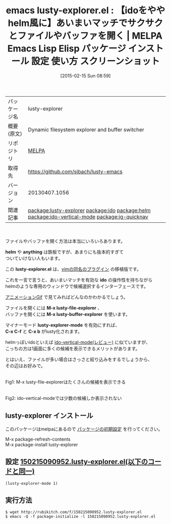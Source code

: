 #+BLOG: rubikitch
#+POSTID: 1144
#+DATE: [2015-02-15 Sun 08:59]
#+PERMALINK: lusty-explorer
#+OPTIONS: toc:nil num:nil todo:nil pri:nil tags:nil ^:nil \n:t -:nil
#+ISPAGE: nil
#+DESCRIPTION:
# (progn (erase-buffer)(find-file-hook--org2blog/wp-mode))
#+BLOG: rubikitch
#+CATEGORY: Emacs
#+EL_PKG_NAME: lusty-explorer
#+EL_TAGS: emacs, %p, %p.el, emacs lisp %p, elisp %p, emacs %f %p, emacs %p 使い方, emacs %p 設定, emacs パッケージ %p, emacs %p スクリーンショット, relate:ido, relate:helm, relate:ido-vertical-mode, relate:jg-quicknav
#+EL_TITLE: Emacs Lisp Elisp パッケージ インストール 設定 使い方 スクリーンショット
#+EL_TITLE0: 【idoをややhelm風に】あいまいマッチでサクサクとファイルやバッファを開く
#+EL_URL: 
#+begin: org2blog
#+DESCRIPTION: MELPAのEmacs Lispパッケージlusty-explorerの紹介
#+MYTAGS: package:lusty-explorer, emacs 使い方, emacs コマンド, emacs, lusty-explorer, lusty-explorer.el, emacs lisp lusty-explorer, elisp lusty-explorer, emacs melpa lusty-explorer, emacs lusty-explorer 使い方, emacs lusty-explorer 設定, emacs パッケージ lusty-explorer, emacs lusty-explorer スクリーンショット, relate:ido, relate:helm, relate:ido-vertical-mode, relate:jg-quicknav
#+TAGS: package:lusty-explorer, emacs 使い方, emacs コマンド, emacs, lusty-explorer, lusty-explorer.el, emacs lisp lusty-explorer, elisp lusty-explorer, emacs melpa lusty-explorer, emacs lusty-explorer 使い方, emacs lusty-explorer 設定, emacs パッケージ lusty-explorer, emacs lusty-explorer スクリーンショット, relate:ido, relate:helm, relate:ido-vertical-mode, relate:jg-quicknav, Emacs, helm, anything, lusty-explorer.el, ido, M-x lusty-file-explorer, M-x lusty-buffer-explorer, lusty-explorer-mode, C-x C-f, C-x b, helm, anything, lusty-explorer.el, ido, M-x lusty-file-explorer, M-x lusty-buffer-explorer, lusty-explorer-mode, C-x C-f, C-x b
#+TITLE: emacs lusty-explorer.el : 【idoをややhelm風に】あいまいマッチでサクサクとファイルやバッファを開く | MELPA Emacs Lisp Elisp パッケージ インストール 設定 使い方 スクリーンショット
#+BEGIN_HTML
<table>
<tr><td>パッケージ名</td><td>lusty-explorer</td></tr>
<tr><td>概要(原文)</td><td>Dynamic filesystem explorer and buffer switcher</td></tr>
<tr><td>リポジトリ</td><td><a href="http://melpa.org/">MELPA</a></td></tr>
<tr><td>取得先</td><td><a href="https://github.com/sjbach/lusty-emacs">https://github.com/sjbach/lusty-emacs</a></td></tr>
<tr><td>バージョン</td><td>20130407.1056</td></tr>
<tr><td>関連記事</td><td><a href="http://rubikitch.com/tag/package:lusty-explorer/">package:lusty-explorer</a> <a href="http://rubikitch.com/tag/package:ido/">package:ido</a> <a href="http://rubikitch.com/tag/package:helm/">package:helm</a> <a href="http://rubikitch.com/tag/package:ido-vertical-mode/">package:ido-vertical-mode</a> <a href="http://rubikitch.com/tag/package:jg-quicknav/">package:jg-quicknav</a></td></tr>
</table>
<br />
#+END_HTML

ファイルやバッファを開く方法は本当にいろいろあります。

*helm* や *anything* は鉄板ですが、あまりにも抜本的すぎて
ついていけない人もいます。

この *lusty-explorer.el* は、[[http://www.vim.org/scripts/script.php?script_id=1890][vimの同名のプラグイン]] の移植版です。

これを一言で言うと、あいまいマッチを有効な *ido* の操作性を持ちながら
helmのような専用のウィンドウで候補選択するインターフェースです。

[[http://viewglob.sourceforge.net/lusty-explorer.el.animated.gif][アニメーションGif]] で見てみればどんなのかわかるでしょう。

ファイルを開くには *M-x lusty-file-explorer* 、
バッファを開くには *M-x lusty-buffer-explorer* を使います。

マイナーモード *lusty-explorer-mode* を有効にすれば、
*C-x C-f* と *C-x b* がlusty化されます。


helmっぽいidoといえば [[http://rubikitch.com/2015/01/06/ido-vertical-mode/][ido-vertical-mode(レビュー)]] に似ていますが、
こっちの方は1画面に多くの候補を表示できるメリットがあります。

とはいえ、ファイルが多い場合はさっさと絞り込みをするでしょうから、
その辺はお好みで。


# (progn (forward-line 1)(shell-command "screenshot-time.rb org_template" t))
[[file:/r/sync/screenshots/20150215091040.png]]
Fig1: M-x lusty-file-explorerはたくさんの候補を表示できる

[[file:/r/sync/screenshots/20150215091056.png]]
Fig2: ido-vertical-modeでは少数の候補しか表示されない
** lusty-explorer インストール
このパッケージはmelpaにあるので [[http://rubikitch.com/package-initialize][パッケージの初期設定]] を行ってください。

M-x package-refresh-contents
M-x package-install lusty-explorer


#+end:
** 概要                                                             :noexport:

ファイルやバッファを開く方法は本当にいろいろあります。

*helm* や *anything* は鉄板ですが、あまりにも抜本的すぎて
ついていけない人もいます。

この *lusty-explorer.el* は、[[http://www.vim.org/scripts/script.php?script_id=1890][vimの同名のプラグイン]] の移植版です。

これを一言で言うと、あいまいマッチを有効な *ido* の操作性を持ちながら
helmのような専用のウィンドウで候補選択するインターフェースです。

[[http://viewglob.sourceforge.net/lusty-explorer.el.animated.gif][アニメーションGif]] で見てみればどんなのかわかるでしょう。

ファイルを開くには *M-x lusty-file-explorer* 、
バッファを開くには *M-x lusty-buffer-explorer* を使います。

マイナーモード *lusty-explorer-mode* を有効にすれば、
*C-x C-f* と *C-x b* がlusty化されます。


helmっぽいidoといえば [[http://rubikitch.com/2015/01/06/ido-vertical-mode/][ido-vertical-mode(レビュー)]] に似ていますが、
こっちの方は1画面に多くの候補を表示できるメリットがあります。

とはいえ、ファイルが多い場合はさっさと絞り込みをするでしょうから、
その辺はお好みで。


# (progn (forward-line 1)(shell-command "screenshot-time.rb org_template" t))
[[file:/r/sync/screenshots/20150215091040.png]]
Fig1: M-x lusty-file-explorerはたくさんの候補を表示できる

[[file:/r/sync/screenshots/20150215091056.png]]
Fig2: ido-vertical-modeでは少数の候補しか表示されない

** 設定 [[http://rubikitch.com/f/150215090952.lusty-explorer.el][150215090952.lusty-explorer.el(以下のコードと同一)]]
#+BEGIN: include :file "/r/sync/junk/150215/150215090952.lusty-explorer.el"
#+BEGIN_SRC fundamental
(lusty-explorer-mode 1)
#+END_SRC

#+END:

** 実行方法
#+BEGIN_EXAMPLE
$ wget http://rubikitch.com/f/150215090952.lusty-explorer.el
$ emacs -Q -f package-initialize -l 150215090952.lusty-explorer.el
#+END_EXAMPLE

# /r/sync/screenshots/20150215091040.png http://rubikitch.com/wp-content/uploads/2015/02/wpid-20150215091040.png
# /r/sync/screenshots/20150215091056.png http://rubikitch.com/wp-content/uploads/2015/02/wpid-20150215091056.png
